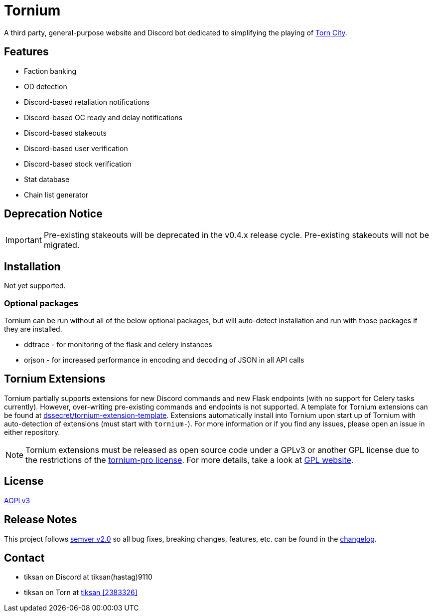 = Tornium

A third party, general-purpose website and Discord bot dedicated to simplifying the playing of https://www.torn.com[Torn City].

== Features
- Faction banking
- OD detection
- Discord-based retaliation notifications
- Discord-based OC ready and delay notifications
- Discord-based stakeouts
- Discord-based user verification
- Discord-based stock verification
- Stat database
- Chain list generator

== Deprecation Notice
IMPORTANT: Pre-existing stakeouts will be deprecated in the v0.4.x release cycle. Pre-existing stakeouts will not be migrated.

== Installation
Not yet supported.

=== Optional packages
Tornium can be run without all of the below optional packages, but will auto-detect installation and run with those packages if they are installed.

 - ddtrace - for monitoring of the flask and celery instances
 - orjson - for increased performance in encoding and decoding of JSON in all API calls

== Tornium Extensions
Tornium partially supports extensions for new Discord commands and new Flask endpoints (with no support for Celery tasks currently). However, over-writing pre-existing commands and endpoints is not supported. A template for Tornium extensions can be found at https://github.com/dssecret/tornium-extension-template[dssecret/tornium-extension-template]. Extensions automatically install into Tornium upon start up of Tornium with auto-detection of extensions (must start with `tornium-`). For more information or if you find any issues, please open an issue in either repository.

NOTE: Tornium extensions must be released as open source code under a GPLv3 or another GPL license due to the restrictions of the https://github.com/dssecret/tornium-pro/blob/master/LICENSE[tornium-pro license]. For more details, take a look at https://www.gnu.org/licenses/gpl-3.0.en.html[GPL website].

== License
https://github.com/dssecret/tornium-pro/blob/master/LICENSE[AGPLv3]

== Release Notes
This project follows https://semver.org/[semver v2.0] so all bug fixes, breaking changes, features, etc. can be found in the https://github.com/dssecret/tornium-pro/blob/master/CHANGELOG.adoc[changelog].

== Contact
- tiksan on Discord at tiksan(hastag)9110
- tiksan on Torn at https://www.torn.com/profiles.php?XID=2383326[tiksan [2383326\]]